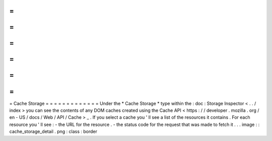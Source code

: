 =
=
=
=
=
=
=
=
=
=
=
=
=
Cache
Storage
=
=
=
=
=
=
=
=
=
=
=
=
=
Under
the
*
Cache
Storage
*
type
within
the
:
doc
:
Storage
Inspector
<
.
.
/
index
>
you
can
see
the
contents
of
any
DOM
caches
created
using
the
Cache
API
<
https
:
/
/
developer
.
mozilla
.
org
/
en
-
US
/
docs
/
Web
/
API
/
Cache
>
_
.
If
you
select
a
cache
you
'
ll
see
a
list
of
the
resources
it
contains
.
For
each
resource
you
'
ll
see
:
-
the
URL
for
the
resource
.
-
the
status
code
for
the
request
that
was
made
to
fetch
it
.
.
.
image
:
:
cache_storage_detail
.
png
:
class
:
border

